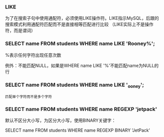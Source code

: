 *** LIKE

为了在搜索子句中使用通配符，必须使用LIKE操作符。LIKE指示MySQL，后跟的搜索模式利用通配符匹配而不是直接相等匹配进行比较 （LIKE实际上不是操作符，而是谓词）

*** SELECT name FROM students WHERE name LIKE 'Rooney%';

%表示任何字符出现任意次数

例外：不能匹配NULL，如果是WHERE name LIKE '%'不能匹配name为NULL的行

*** SELECT name FROM students WHERE name LIKE '_ooney';

_匹配单个字符而不是多个字符

*** SELECT name FROM students WHERE name REGEXP 'jetpack'

默认不区分大小写，为区分大小写，使用BINARY关键字：

SELECT name FROM students WHERE name REGEXP BINARY 'JetPack'

